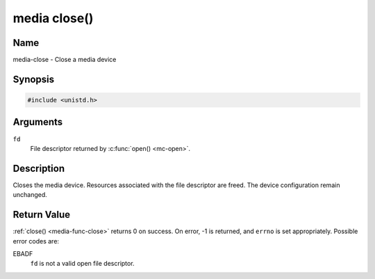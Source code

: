 .. Permission is granted to copy, distribute and/or modify this
.. document under the terms of the GNU Free Documentation License,
.. Version 1.1 or any later version published by the Free Software
.. Foundation, with no Invariant Sections, no Front-Cover Texts
.. and no Back-Cover Texts. A copy of the license is included at
.. Documentation/media/uapi/fdl-appendix.rst.
..
.. TODO: replace it to GFDL-1.1-or-later WITH no-invariant-sections

.. _media-func-close:

*************
media close()
*************

Name
====

media-close - Close a media device


Synopsis
========

.. code-block:: c

    #include <unistd.h>


.. c:function:: int close( int fd )
    :name: mc-close

Arguments
=========

``fd``
    File descriptor returned by :c:func:`open() <mc-open>`.


Description
===========

Closes the media device. Resources associated with the file descriptor
are freed. The device configuration remain unchanged.


Return Value
============

:ref:`close() <media-func-close>` returns 0 on success. On error, -1 is returned, and
``errno`` is set appropriately. Possible error codes are:

EBADF
    ``fd`` is not a valid open file descriptor.
